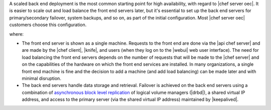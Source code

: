 .. The contents of this file are included in multiple topics.
.. This file should not be changed in a way that hinders its ability to appear in multiple documentation sets.

A scaled back end deployment is the most common starting point for high availability, with regard to |chef server oec|. It is easier to scale out and load balance the front end servers later, but it's essential to set up the back end servers for primary/secondary failover, system backups, and so on, as part of the initial configuration. Most |chef server oec| customers choose this configuration.

.. image:: ../../images/oec_server_deploy_be.png

where:

* The front end server is shown as a single machine. Requests to the front end are done via the |api chef server| and are made by the |chef client|, |knife|, and users (when they log on to the |webui| web user interface). The need for load balancing the front end servers depends on the number of requests that will be made to the |chef server| and on the capabilities of the hardware on which the front end services are installed. In many organizations, a single front end machine is fine and the decision to add a machine (and add load balancing) can be made later and with minimal disruption.
* The back end servers handle data storage and retrieval. Failover is achieved on the back end servers using a combination of `asynchronous block level replication <http://www.drbd.org/users-guide/s-prepare-network.html>`_ of logical volume managers (|drbd|), a shared virtual IP address, and access to the primary server (via the shared virtual IP address) maintained by |keepalived|.
